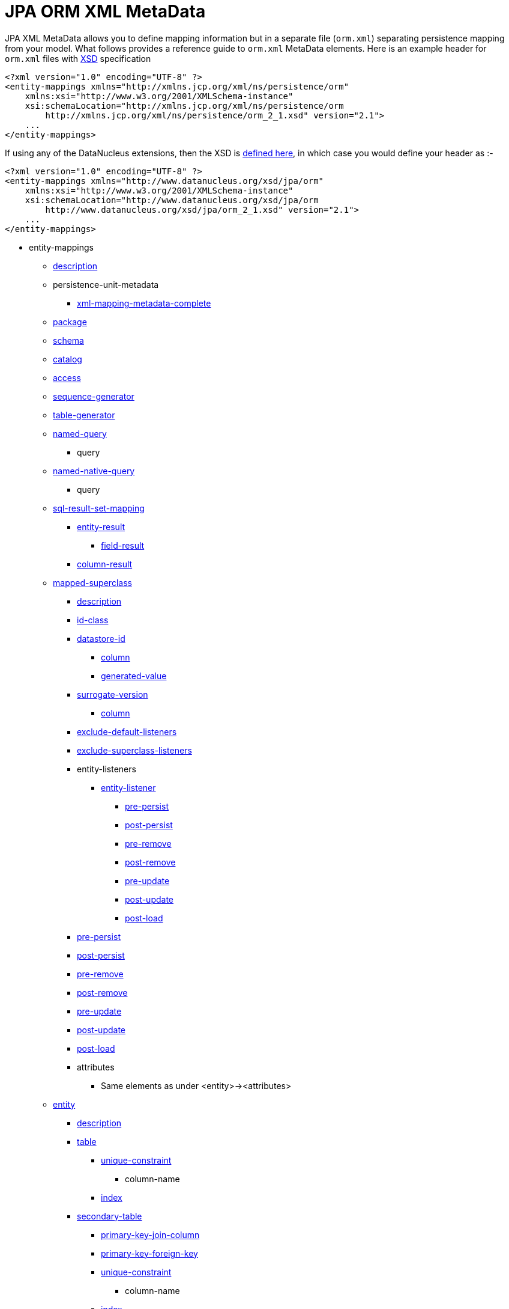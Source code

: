 [[orm_xml]]
= JPA ORM XML MetaData
:_basedir: ../
:_imagesdir: images/

JPA XML MetaData allows you to define mapping information but in a separate file (`orm.xml`) separating persistence mapping from your model. 
What follows provides a reference guide to `orm.xml` MetaData elements. Here is an example header for `orm.xml` files with 
http://xmlns.jcp.org/xml/ns/persistence/orm_2_1.xsd[XSD] specification

[source,xml]
-----
<?xml version="1.0" encoding="UTF-8" ?>
<entity-mappings xmlns="http://xmlns.jcp.org/xml/ns/persistence/orm"
    xmlns:xsi="http://www.w3.org/2001/XMLSchema-instance"
    xsi:schemaLocation="http://xmlns.jcp.org/xml/ns/persistence/orm
        http://xmlns.jcp.org/xml/ns/persistence/orm_2_1.xsd" version="2.1">
    ...
</entity-mappings>
-----

If using any of the DataNucleus extensions, then the XSD is http://www.datanucleus.org/xsd/jpa/orm_2_1.xsd[defined here], in which case you would define your header as :-

[source,xml]
-----
<?xml version="1.0" encoding="UTF-8" ?>
<entity-mappings xmlns="http://www.datanucleus.org/xsd/jpa/orm"
    xmlns:xsi="http://www.w3.org/2001/XMLSchema-instance"
    xsi:schemaLocation="http://www.datanucleus.org/xsd/jpa/orm
        http://www.datanucleus.org/xsd/jpa/orm_2_1.xsd" version="2.1">
    ...
</entity-mappings>
-----

* entity-mappings
** link:#description[description]
** persistence-unit-metadata
*** link:#xml-mapping-metadata-complete[xml-mapping-metadata-complete]
** link:#package[package]
** link:#schema[schema]
** link:#catalog[catalog]
** link:#access[access]
** link:#sequence-generator[sequence-generator]
** link:#table-generator[table-generator]
** link:#named-query[named-query]
*** query
** link:#named-native-query[named-native-query]
*** query
** link:#sql-result-set-mapping[sql-result-set-mapping]
*** link:#entity-result[entity-result]
**** link:#field-result[field-result]
*** link:#column-result[column-result]
** link:#mapped-superclass[mapped-superclass]
*** link:#entity-description[description]
*** link:#id-class[id-class]
*** link:#datastore-id[datastore-id]
**** link:#column[column]
**** link:#generated-value[generated-value]
*** link:#surrogate-version[surrogate-version]
**** link:#column[column]
*** link:#exclude-default-listeners[exclude-default-listeners]
*** link:#exclude-superclass-listeners[exclude-superclass-listeners]
*** entity-listeners
**** link:#entity-listener[entity-listener]
***** link:#pre-persist[pre-persist]
***** link:#post-persist[post-persist]
***** link:#pre-remove[pre-remove]
***** link:#post-remove[post-remove]
***** link:#pre-update[pre-update]
***** link:#post-update[post-update]
***** link:#post-load[post-load]
*** link:#pre-persist[pre-persist]
*** link:#post-persist[post-persist]
*** link:#pre-remove[pre-remove]
*** link:#post-remove[post-remove]
*** link:#pre-update[pre-update]
*** link:#post-update[post-update]
*** link:#post-load[post-load]
*** attributes
**** Same elements as under <entity>-><attributes>
** link:#entity[entity]
*** link:#entity-description[description]
*** link:#table[table]
**** link:#unique-constraint[unique-constraint]
***** column-name
**** link:#index[index]
*** link:#secondary-table[secondary-table]
**** link:#primary-key-join-column[primary-key-join-column]
**** link:#foreign-key[primary-key-foreign-key]
**** link:#unique-constraint[unique-constraint]
***** column-name
**** link:#index[index]
*** link:#primary-key-join-column[primary-key-join-column]
*** link:#foreign-key[primary-key-foreign-key]
*** link:#id-class[id-class]
*** link:#datastore-id[datastore-id]
**** link:#column[column]
**** link:#generated-value[generated-value]
*** link:#surrogate-version[surrogate-version]
**** link:#column[column]
*** link:#inheritance[inheritance]
*** link:#discriminator-value[discriminator-value]
*** link:#discriminator-column[discriminator-column]
*** link:#sequence-generator[sequence-generator]
*** link:#table-generator[table-generator]
**** link:#index[index]
*** link:#named-query[named-query]
**** query
*** link:#named-native-query[named-native-query]
**** query
*** link:#sql-result-set-mapping[sql-result-set-mapping]
**** link:#entity-result[entity-result]
***** link:#field-result[field-result]
**** link:#column-result[column-result]
*** link:#named-entity-graph[named-entity-graph]
**** link:#named-attribute-node[named-attribute-node]
**** link:#named-subgraph[subgraph]
***** link:#named-attribute-node[named-attribute-node]
**** link:#named-subgraph[subclass-subgraph]
***** link:#named-attribute-node[named-attribute-node]
*** link:#exclude-default-listeners[exclude-default-listeners]
*** link:#exclude-superclass-listeners[exclude-superclass-listeners]
*** entity-listeners
**** link:#entity-listener[entity-listener]
***** link:#pre-persist[pre-persist]
***** link:#post-persist[post-persist]
***** link:#pre-remove[pre-remove]
***** link:#post-remove[post-remove]
***** link:#pre-update[pre-update]
***** link:#post-update[post-update]
***** link:#post-load[post-load]
*** link:#pre-persist[pre-persist]
*** link:#post-persist[post-persist]
*** link:#pre-remove[pre-remove]
*** link:#post-remove[post-remove]
*** link:#pre-update[pre-update]
*** link:#post-update[post-update]
*** link:#post-load[post-load]
*** link:#attribute-override[attribute-override]
**** link:#column[column]
*** link:#association-override[association-override]
**** link:#join-column[join-column]
*** attributes
**** link:#id[id]
***** link:#column[column]
***** link:#generated-value[generated-value]
***** link:#sequence-generator[sequence-generator]
***** link:#table-generator[table-generator]
**** link:#embedded-id[embedded-id]
**** link:#basic[basic]
***** link:#column[column]
***** lob
***** link:#temporal[temporal]
***** link:#enumerated[enumerated]
***** link:#convert[convert]
**** link:#version[version]
***** link:#column[column]
**** link:#many-to-one[many-to-one]
***** link:#join-column[join-column]
***** link:#join-table[join-table]
****** link:#join-column[join-column]
****** link:#inverse-join-column[inverse-join-column]
****** link:#unique-constraint[unique-constraint]
******* column-name
***** cascade
****** cascade-all
****** cascade-persist
****** cascade-merge
****** cascade-remove
****** cascade-refresh
**** link:#element-collection[element-collection]
***** link:#collection-table[collection-table]
****** link:#join-column[join-column]
****** link:#index[index]
****** link:#foreign-key[foreign-key]
***** link:#order-by[order-by]
***** link:#order-column[order-column]
***** link:#map-key[map-key]
***** link:#map-key-temporal[map-key-temporal]
***** link:#map-key-enumerated[map-key-enumerated]
***** link:#join-table[join-table]
****** link:#join-column[join-column]
****** link:#foreign-key[foreign-key]
****** link:#inverse-join-column[inverse-join-column]
****** link:#foreign-key[inverse-foreign-key]
****** link:#unique-constraint[unique-constraint]
******* column-name
***** link:#join-column[join-column]
**** link:#one-to-many[one-to-many]
***** link:#order-by[order-by]
***** link:#order-column[order-column]
***** link:#map-key[map-key]
***** link:#map-key-temporal[map-key-temporal]
***** link:#map-key-enumerated[map-key-enumerated]
***** link:#join-table[join-table]
****** link:#join-column[join-column]
****** link:#inverse-join-column[inverse-join-column]
****** link:#unique-constraint[unique-constraint]
******* column-name
***** link:#join-column[join-column]
***** cascade
****** cascade-all
****** cascade-persist
****** cascade-merge
****** cascade-remove
****** cascade-refresh
***** link:#shared-relation[shared-relation]
**** link:#one-to-one[one-to-one]
***** link:#join-column[join-column]
***** link:#foreign-key[foreign-key]
***** link:#join-table[join-table]
****** link:#join-column[join-column]
****** link:#inverse-join-column[inverse-join-column]
****** link:#unique-constraint[unique-constraint]
******* column-name
***** cascade
****** cascade-all
****** cascade-persist
****** cascade-merge
****** cascade-remove
****** cascade-refresh
**** link:#many-to-many[many-to-many]
***** link:#order-by[order-by]
***** link:#order-column[order-column]
***** link:#map-key[map-key]
***** link:#map-key-temporal[map-key-temporal]
***** link:#map-key-enumerated[map-key-enumerated]
***** link:#join-table[join-table]
****** link:#join-column[join-column]
****** link:#inverse-join-column[inverse-join-column]
****** link:#unique-constraint[unique-constraint]
******* column-name
***** cascade
****** cascade-all
****** cascade-persist
****** cascade-merge
****** cascade-remove
****** cascade-refresh
***** link:#shared-relation[shared-relation]
**** link:#embedded[embedded]
***** link:#attribute-override[attribute-override]
**** link:#transient[transient]
** link:#embeddable[embeddable]
*** embeddable-attributes
**** link:#basic[basic]
**** link:#transient[transient]


[[description]]
== Metadata for description tag

The *<description>* element (<entity-mappings>) contains the text describing all classes (and hence entities) defined in this file. 
It serves no useful purpose other than descriptive.


[[xml-mapping-metadata-complete]]
== Metadata for xml-mapping-metadata-complete tag

The *<xml-mapping-metadata-complete>* element (under <persistence-unit-metadata>) when specified defines that the classes in this file are 
fully specified with just their metadata and that any annotations should be ignored.


[[package]]
== Metadata for package tag

The *<package>* element (under <entity-mappings>) contains the text defining the package into which all classes in this file belong.


[[schema]]
== Metadata for schema tag

The *<schema>* element (under <entity-mappings>) contains the default schema for all classes in this file.


[[catalog]]
== Metadata for catalog tag

The *<catalog>* element (under <entity-mappings>) contains the default catalog for all classes in this file.


[[access]]
== Metadata for access tag

The *<access>* element (under <entity-mappings>) contains the setting for how to access
the persistent fields/properties. This can be set to either "FIELD" or "PROPERTY".


[[sequence-generator]]
== Metadata for sequence-generator tag

The *<sequence-generator>* element (under <entity-mappings>, or <entity> or
<id>) defines a generator of sequence values, for use elsewhere in this persistence-unit.

[cols="1,3,1", options="header"]
|===
|Attribute
|Description
|Values

|name
|Name of the generator (required)
|

|sequence-name
|Name of the sequence
|

|initial-value
|Initial value for the sequence
|1

|allocation-size
|Number of values that the sequence allocates when needed
|50
|===



[[table-generator]]
== Metadata for table-generator tag

The *<table-generator>* element (under <entity-mappings>, or <entity> or
<id>) defines a generator of sequence values using a datastore table, for use elsewhere in 
this persistence-unit.

[cols="1,3,1", options="header"]
|===
|Attribute
|Description
|Values

|name
|Name of the generator (required)
|

|table
|name of the table to use for sequences
|SEQUENCE_TABLE

|catalog
|Catalog to store the sequence table
|

|schema
|Schema to store the sequence table
|

|pk-column-name
|Name of the primary-key column in the table
|SEQUENCE_NAME

|value-column-name
|Name of the value column in the table
|NEXT_VAL

|pk-column-value
|Name of the value to use in the primary key column (for this row)
|{name of the class}

|initial-value
|Initial value to use in the table
|0

|allocation-size
|Number of values to allocate when needed
|50
|===



[[named-query]]
== Metadata for named-query tag

The *<named-query>* element (under <entity-mappings> or under <entity>) defines 
a JPQL query that will be accessible at runtime via the name. The element itself will contain the text 
of the query. It has the following attributes

[cols="1,3,1", options="header"]
|===
|Attribute
|Description
|Values

|name
|Name of the query
|
|===



[[named-native-query]]
== Metadata for named-native-query tag

The *<named-native-query>* element (under <entity-mappings> or under <entity>) 
defines an SQL query that will be accessible at runtime via the name. The element itself will contain 
the text of the query. It has the following attributes

[cols="1,3,1", options="header"]
|===
|Attribute
|Description
|Values

|name
|Name of the query
|
|===



[[sql-result-set-mapping]]
== Metadata for sql-result-set-mapping tag

The *<sql-result-set-mapping>* element (under <entity-mappings> or under <entity>) 
defines how the results of the SQL query are output to the user per row of the result set. 
It will contain sub-elements. It has the following attributes

[cols="1,3,1", options="header"]
|===
|Attribute
|Description
|Values

|name
|Name of the SQL result-set mapping (referenced by native queries)
|
|===



[[named-entity-graph]]
== Metadata for named-entity-graph tag

The *<named-entity-graph>* element (under <entity>) 
defines an entity graph with root as that entity, accessible at runtime via the name. 
It has the following attributes

[cols="1,3,1", options="header"]
|===
|Attribute
|Description
|Values

|name
|Name of the entity graph
|
|===



[[named-attribute-node]]
== Metadata for named-attribute-node tag

The *<named-attribute-node>* element (under <named-entity-graph>) 
defines a node in the entity graph.
It has the following attributes

[cols="1,3,1", options="header"]
|===
|Attribute
|Description
|Values

|name
|Name of the node (field/property)
|

|subgraph
|Name of a subgraph that maps this attribute fully (optional)
|
|===


[[named-subgraph]]
== Metadata for subgraph/subclass-subgraph tag

The *<subgraph>*/*subclass-subgraph* element (under <named-entity-graph>) 
defines a subgraph in the entity graph.
It has the following attributes

[cols="1,3,1", options="header"]
|===
|Attribute
|Description
|Values

|name
|Name of the subgraph (referenced in the named-attribute-node)
|

|class
|Type of the subgraph attribute
|
|===



[[entity-result]]
== Metadata for entity-result tag

The *<entity-result>* element (under <sql-result-set-mapping>) 
defines an entity that is output from an SQL query per row of the result set. 
It can contain sub-elements of type <field-result>. It has the following attributes

[cols="1,3,1", options="header"]
|===
|Attribute
|Description
|Values

|entity-class
|Class of the entity
|

|discriminator-column
|Column containing any discriminator (so subclasses of the entity type can be distinguished)
|
|===



[[field-result]]
== Metadata for field-result tag

The *<field-result>* element (under <entity-result>) 
defines a field of an entity and the column representing it in an SQL query. 
It has the following attributes

[cols="1,3,1", options="header"]
|===
|Attribute
|Description
|Values

|name
|Name of the entity field
|

|column
|Name of the SQL column
|
|===



[[column-result]]
== Metadata for column-result tag

The *<column-result>* element (under <sql-result-set-mapping>) 
defines a column that is output directly from an SQL query per row of the result set. 
It has the following attributes

[cols="1,3,1", options="header"]
|===
|Attribute
|Description
|Values

|name
|Name of the SQL column
|
|===



[[mapped-superclass]]
== Metadata for mapped-superclass tag

These are attributes within the *<mapped-superclass>* tag (under <entity-mappings>). 
This is used to define the persistence definition for a class that has no table but is mapped.

[cols="1,3,1", options="header"]
|===
|Attribute
|Description
|Values

|class
|Name of the class (required)
|

|metadata-complete
|Whether the definition of persistence of this class is complete with this MetaData definition. That is, should any annotations be ignored.
|true, *false*
|===



[[entity]]
== Metadata for entity tag

These are attributes within the *<entity>* tag (under <entity-mappings>). 
This is used to define the persistence definition for this class.

[cols="1,3,1", options="header"]
|===
|Attribute
|Description
|Values

|class
|Name of the class (required)
|

|name
|Name of the entity. Used by JPQL queries
|

|metadata-complete
|Whether the definition of persistence of this class is complete with this MetaData definition. That is, should any annotations be ignored.
|true, *false*

|cacheable
|Whether instances of this class should be cached in the L2 cache. New in JPA2
|*true*, false
|===



[[entity-description]]
== Metadata for description tag

The *<description>* element (under <entity>) contains the text describing
the class being persisted. It serves no useful purpose other than descriptive.




[[table]]
== Metadata for table tag

These are attributes within the *<table>* tag (under <entity>). 
This is used to define the table where this class will be persisted.

[cols="1,3,1", options="header"]
|===
|Attribute
|Description
|Values

|name
|Name of the table
|

|catalog
|Catalog where the table is stored
|

|schema
|Schema where the table is stored
|
|===



[[secondary-table]]
== Metadata for secondary-table tag

These are attributes within the *<secondary-table>* tag (under <entity>). 
This is used to define the join of a secondary table back to the primary table where this class will be 
persisted.

[cols="1,3,1", options="header"]
|===
|Attribute
|Description
|Values

|name
|Name of the table
|

|catalog
|Catalog where the table is stored
|

|schema
|Schema where the table is stored
|
|===



[[join-table]]
== Metadata for join-table tag

These are attributes within the *<join-table>* tag 
(under <one-to-one>, <one-to-many>, <many-to-many>). 
This is used to define the join table where a collection/maps relationship will be persisted.

[cols="1,3,1", options="header"]
|===
|Attribute
|Description
|Values

|name
|Name of the join table
|

|catalog
|Catalog where the join table is stored
|

|schema
|Schema where the join table is stored
|

|orphan-removal
|Whether to remove orphans when either removng the owner or nulling the relation
|false
|===



[[collection-table]]
== Metadata for collection-table tag

These are attributes within the *<collection-table>* tag 
(under <element-collection>). 
This is used to define the join table where a collections relationship will be persisted.

[cols="1,3,1", options="header"]
|===
|Attribute
|Description
|Values

|name
|Name of the join table
|

|catalog
|Catalog where the join table is stored
|

|schema
|Schema where the join table is stored
|
|===



[[unique-constraint]]
== Metadata for unique-constraint tag

This element is specified under the <table>, <secondary-table> or
<join-table> tags. This is used to define a unique constraint on the table.
No attributes are provided, just sub-element(s) "column-name"



[[column]]
== Metadata for column tag

These are attributes within the *<column>* tag (under <basic>).
This is used to define the column where the data will be stored.

[cols="1,3,1", options="header"]
|===
|Attribute
|Description
|Values

|name
|Name of the column
|

|unique
|Whether the column is unique
|true, *false*

|nullable
|Whether the column is nullable
|*true*, false

|insertable
|Whether the column is insertable
|*true*, false

|updatable
|Whether the column is updatable
|*true*, false

|column-definition
|Some vague JPA term that you put anything in and get any unexpected results from
|

|table
|Table for the column ?
|

|length
|Length for the column (when string type)
|255

|precision
|Precision for the column (when numeric type)
|0

|scale
|Scale for the column (when numeric type)
|0

|jdbc-type
|The JDBC Type to use for this column (*DataNucleus extension*)
|

|position
|The position to use for this column (first=0) (*DataNucleus extension*)
|
|===



[[primary-key-join-column]]
== Metadata for primary-key-join-column tag

These are attributes within the *<primary-join-key-column>* tag 
(under <secondary-table> or <entity>).
This is used to define the join of PK columns between secondary and primary tables, or
between table of subclass and table of base class.

[cols="1,3,1", options="header"]
|===
|Attribute
|Description
|Values

|name
|Name of the column
|

|referenced-column-name
|Name of column in primary table
|
|===



[[join-column]]
== Metadata for join-column tag

These are attributes within the *<join-column>* tag (under <join-table>). 
This is used to define the join column.

[cols="1,3,1", options="header"]
|===
|Attribute
|Description
|Values

|name
|Name of the column
|

|referenced-column-name
|Name of the column at the other side of the relation that this is a FK to
|

|unique
|Whether the column is unique
|true, *false*

|nullable
|Whether the column is nullable
|*true*, false

|insertable
|Whether the column is insertable
|*true*, false

|updatable
|Whether the column is updatable
|*true*, false

|column-definition
|Some vague JPA term that you put anything in and get any unexpected results from.
|

|table
|Table for the column ?
|
|===



[[inverse-join-column]]
== Metadata for inverse-join-column tag

These are attributes within the *<inverse-join-column>* tag (under <join-table>).
This is used to define the join column to the element.

[cols="1,3,1", options="header"]
|===
|Attribute
|Description
|Values

|name
|Name of the column
|

|referenced-column-name
|Name of the column at the other side of the relation that this is a FK to
|

|unique
|Whether the column is unique
|true, *false*

|nullable
|Whether the column is nullable
|*true*, false

|insertable
|Whether the column is insertable
|*true*, false

|updatable
|Whether the column is updatable
|*true*, false

|column-definition
|Some vague JPA term that you put anything in and get any unexpected results from.
|

|table
|Table for the column ?
|
|===



[[shared-relation]]
== Metadata for shared-relation tag

These are attributes within the *<shared-relation>* tag 
(under <one-to-many> or <many-to-many>).
*This is a DataNucleus Extension*.
This is used to define a relation as being shared, with a distinguisher column.

[cols="1,3,1", options="header"]       
|===
|Attribute
|Description
|Values

|column
|Name of the distinguisher column
|

|value
|Value to store in the distinguisher column for this field
|

|primary-key
|Whether the distinguisher column is part of the primary key (when join table).
|
|===



[[id-class]]
== Metadata for id-class tag

These are attributes within the *<id-class>* tag (under <entity>).
This defines a identity class to be used for this entity.

[cols="1,3,1", options="header"]
|===
|Attribute
|Description
|Values

|class
|Name of the identity class (required)
|
|===



[[inheritance]]
== Metadata for inheritance tag

These are attributes within the *<inheritance>* tag (under <entity>).
This defines the inheritance of the class.

[cols="1,3,1", options="header"]
|===
|Attribute
|Description
|Values

|strategy
|Strategy for inheritance in terms of storing this class
|SINGLE_TABLE, JOINED, TABLE_PER_CLASS
|===



[[discriminator-value]]
== Metadata for discriminator-value tag

These are attributes within the *<discriminator-value>* tag (under <entity>).
This defines the value used in a discriminator. The value is contained in the element.
Specification of the value will result in a "value-map" discriminator strategy being adopted.
If no discriminator-value is present, but discriminator-column is then "class-name" discriminator 
strategy is used.



[[discriminator-column]]
== Metadata for discriminator-column tag">

These are attributes within the *<discriminator-column>* tag (under <entity>).
This defines the column used for a discriminator.

[cols="1,3,1", options="header"]
|===
|Attribute
|Description
|Values

|name
|Name of the discriminator column
|DTYPE

|discriminator-type
|Type of data stored in the discriminator column
|STRING, CHAR, INTEGER

|length
|Length of the discriminator column
|
|===


[[id]]
== Metadata for id tag">

These are attributes within the *<id>* tag (under <attributes>).
This is used to define the field used to be the identity of the class.

[cols="1,3,1", options="header"]
|===
|Attribute
|Description
|Values

|name
|Name of the field (required)
|
|===


[[generated-value]]
== Metadata for generated-value tag">

These are attributes within the *<generated-value>* tag (under <id>). This is used to define how to generate the value for the identity field.

[cols="1,3,1", options="header"]
|===
|Attribute
|Description
|Values

|strategy
|Generation strategy. Please refer to the link:mapping.html#value_generation[Identity Generation Guide]
|*auto*, identity, sequence, table

|generator
|Name of the generator to use if wanting to override the default DataNucleus generator for the specified strategy. 
Please refer to the link:#sequence-generator[<sequence-generator>] and link:#table-generator[<table-generator>]
|
|===


[[datastore-id]]
== Metadata for datastore-id tag">

These are attributes within the *<datastore-id>* tag (under <entity>). This is used to define the entity is using datastore identity (DataNucleus extension).

[cols="1,3,1", options="header"]
|===
|Attribute
|Description
|Values

|column
|Name of the surrogate column to add for the datastore identity.
|

|generated-value
|Details of the generated value strategy and generator. Please refer to the link:#generated-value[<generated-value>]
|
|===



[[surrogate-version]]
== Metadata for surrogate-version tag">

These are attributes within the *<surrogate-version>* tag (under <entity>).
This is used to define the entity has a surrogate version column (DataNucleus extension).

[cols="1,3,1", options="header"]
|===
|Attribute
|Description
|Values

|column
|Name of the surrogate column to add for the version.
|

|indexed
|Whether the surrogate version column should be indexed.
|true, *false*
|===



[[embedded-id]]
== Metadata for embedded-id tag">

These are attributes within the *<embedded-id>* tag (under <attributes>). This is used to define the field used to be the (embedded) identity of the class.
*Note that this is not yet fully supported - specify the fields in the class*

[cols="1,3,1", options="header"]
|===
|Attribute
|Description
|Values

|name
|Name of the field (required)
|
|===



[[version]]
== Metadata for version tag">

These are attributes within the *<version>* tag (under <attributes>). This is used to define the field used to be hold the version of the class.

[cols="1,3,1", options="header"]
|===
|Attribute
|Description
|Values

|name
|Name of the field (required)
|
|===



[[basic]]
== Metadata for basic tag">

These are attributes within the *<basic>* tag (under <attributes>). This is used to define the persistence information for the field.

[cols="1,3,1", options="header"]
|===
|Attribute
|Description
|Values

|name
|Name of the field (required)
|

|fetch
|Fetch type for this field
|LAZY, EAGER

|optional
|Whether this field may be null and may be used in schema generation
|true, false
|===



[[temporal]]
== Metadata for temporal tag">

These are attributes within the *<temporal>* tag (under <basic>). This is used to define the details of persistence as a temporal type. 
The contents of the element can be one of DATE, TIME, TIMESTAMP.



[[enumerated]]
== Metadata for enumerated tag">

These are attributes within the *<enumerated>* tag (under <basic>). This is used to define the details of persistence as an enum type. 
The contents of the element can be one of *ORDINAL* or STRING to represent whether the enum is persisted as an integer-based or the actual string.


[[one-to-one]]
== Metadata for one-to-one tag">

These are attributes within the *<one-to-one>* tag (under <attributes>). This is used to define that the field is part of a 1-1 relation.

[cols="1,3,1", options="header"]
|===
|Attribute
|Description
|Values

|name
|Name of the field (required)
|

|target-entity
|Class name of the related entity
|

|fetch
|Whether the field should be fetched immediately
|*EAGER*, LAZY

|optional
|Whether the field can store nulls.
|*true*, false

|mapped-by
|Name of the field that owns the relation (specified on the inverse side)
|
|===



[[many-to-one]]
== Metadata for many-to-one tag">

These are attributes within the *<many-to-one>* tag (under <attributes>). This is used to define that the field is part of a N-1 relation.

[cols="1,3,1", options="header"]
|===
|Attribute
|Description
|Values

|name
|Name of the field (required)
|

|target-entity
|Class name of the related entity
|

|fetch
|Whether the field should be fetched immediately
|*EAGER*, LAZY

|optional
|Whether the field can store nulls.
|*true*, false
|===



[[element-collection]]
== Metadata for element-collection tag">

These are attributes within the *<element-collection>* tag (under <attributes>). This is used to define that the field is part of a 1-N non-PC relation.

[cols="1,3,1", options="header"]
|===
|Attribute
|Description
|Values

|name
|Name of the field (required)
|

|target-class
|Class name of the related object
|

|fetch
|Whether the field should be fetched immediately
|EAGER, *LAZY*
|===



[[one-to-many]]
== Metadata for one-to-many tag">

These are attributes within the *<one-to-many>* tag (under <attributes>). This is used to define that the field is part of a 1-N relation.

[cols="1,3,1", options="header"]
|===
|Attribute
|Description
|Values

|name
|Name of the field (required)
|

|target-entity
|Class name of the related entity
|

|fetch
|Whether the field should be fetched immediately
|EAGER, *LAZY*

|mapped-by
|Name of the field that owns the relation (specified on the inverse side)
|

|orphan-removal
|Whether to remove orphans when either removng the owner or removing the element
|false
|===



[[many-to-many]]
== Metadata for many-to-many tag">

These are attributes within the *<many-to-many>* tag (under <attributes>). This is used to define that the field is part of a M-N relation.

[cols="1,3,1", options="header"]
|===
|Attribute
|Description
|Values

|name
|Name of the field (required)
|

|target-entity
|Class name of the related entity
|

|fetch
|Whether the field should be fetched immediately
|EAGER, *LAZY*

|mapped-by
|Name of the field on the non-owning side that completes the relation. Specified on the owner side
|
|===



[[embedded]]
== Metadata for embedded tag">

These are attributes within the *<embedded>* tag (under <attributes>). This is used to define that the field is part of an embedded relation.

[cols="1,3,1", options="header"]
|===
|Attribute
|Description
|Values

|name
|Name of the field (required)
|
|===



[[order-by]]
== Metadata for order-by tag">

This element is specified under <one-to-many> or <many-to-many>. 
It is used to define the field(s) of the element class that is used for ordering the elements when they are retrieved from the datastore. 
It has no attributes and the ordering is specified within the element itself. 
It should be a comma-separated list of field names (of the element) with optional "ASC" or "DESC" to signify ascending or descending



[[order-column]]
== Metadata for order-column tag">

This element is specified under <one-to-many> or <many-to-many>. 
It is used to define that the List will be ordered with the ordering stored in a surrogate column in the other table.

[cols="1,3,1", options="header"]
|===
|Attribute
|Description
|Values

|name
|Name of the column
|{fieldName}_ORDER

|nullable
|Whether the column is nullable
|*true*, false

|insertable
|Whether the column is insertable
|*true*, false

|updatable
|Whether the column is updatable
|*true*, false

|column-definition
|Some vague JPA term that you put anything in and get any unexpected results from
|

|base
|Origin of the ordering (value for the first element)
|0
|===



[[map-key]]
== Metadata for map-key tag">

These are attributes within the *<map-key>* tag (under <one-to-many> or <many-to-many>). This is used to define the field of the value class that is the key of a Map.

[cols="1,3,1", options="header"]
|===
|Attribute
|Description
|Values

|name
|Name of the field (required)
|
|===



[[map-key-temporal]]
== Metadata for map-key-temporal tag">

Within the *<map-key-temporal>* tag (under <element-collection>, <one-to-many> or <many-to-many>) you put the TemporalType value.



[[map-key-enumerated]]
== Metadata for map-key-enumerated tag">

Within the *<map-key-enumerated>* tag (under <element-collection>, <one-to-many> or <many-to-many>) you put the EnumType value.


[[transient]]
== Metadata for transient tag">

These are attributes within the *<transient>* tag (under <attributes>). This is used to define that the field is not to be persisted.

[cols="1,3,1", options="header"]
|===
|Attribute
|Description
|Values

|name
|Name of the field (required)
|
|===


[[index]]
== Metadata for index tag">

 These are attributes within the *<index>* element. This is used to define the details of an index when overriding the provider default.

[cols="1,3,1", options="header"]
|===
|Attribute
|Description
|Values

|name
|Name of the index
|

|unique
|Whether the index is unique
|

|column-list
|List of columns (including any ASC, DESC specifications for each column)
|
|===



[[foreign-key]]
== Metadata for foreign-key tag">

These are attributes within the *<foreign-key>* element. This is used to define the details of a foreign-key when overriding the provider default.

[cols="1,3,1", options="header"]
|===
|Attribute
|Description
|Values

|name
|Name of the foreign-key
|

|value
|Constraint mode
|

|foreignKeyDefinition
|The DDL for the foreign key
|
|===



[[convert]]
== Metadata for convert tag">

These are attributes within the *<convert>* element, under *<basic>*. This is used to define the use of type conversion on this field.

[cols="1,3,1", options="header"]
|===
|Attribute
|Description
|Values

|converter
|Class name of the converter
|

|attribute-name
|Name of the embedded field to convert (optional). *Not yet supported*
|

|disable-conversion
|Whether to disable any auto-apply converters for this field
|true, *false*
|===



[[exclude-default-listeners]]
== Metadata for exclude-default-listeners tag">

This element is specified under <mapped-superclass> or <entity> and is used to denote that any default listeners defined in this file will be ignored.


[[exclude-superclass-listeners]]
== Metadata for exclude-superclass-listeners tag">

This element is specified under <mapped-superclass> or <entity> and is used to denote that any listeners of superclasses will be ignored.


[[entity-listener]]
== Metadata for entity-listener tag">

These are attributes within the *<entity-listener>* tag (under <entity-listeners>). This is used to an EntityListener class and the methods it uses

[cols="1,3,1", options="header"]
|===
|Attribute
|Description
|Values

|class
|Name of the EntityListener class that receives the callbacks for this Entity
|
|===


[[pre-persist]]
== Metadata for pre-persist tag">

These are attributes within the *<pre-persist>* tag (under <entity>). This is used to define any "PrePersist" method callback.

[cols="1,3,1", options="header"]
|===
|Attribute
|Description
|Values

|method-name
|Name of the method (required)
|
|===


[[post-persist]]
== Metadata for post-persist tag">

These are attributes within the *<post-persist>* tag (under <entity>). This is used to define any "PostPersist" method callback.

[cols="1,3,1", options="header"]
|===
|Attribute
|Description
|Values

|method-name
|Name of the method (required)
|
|===


[[pre-remove]]
== Metadata for pre-remove tag">

These are attributes within the *<pre-remove>* tag (under <entity>). This is used to define any "PreRemove" method callback.

[cols="1,3,1", options="header"]
|===
|Attribute
|Description
|Values

|method-name
|Name of the method (required)
|
|===


[[post-remove]]
== Metadata for post-remove tag">

These are attributes within the *<post-remove>* tag (under <entity>). This is used to define any "PostRemove" method callback.

[cols="1,3,1", options="header"]
|===
|Attribute
|Description
|Values

|method-name
|Name of the method (required)
|
|===


[[pre-update]]
== Metadata for pre-update tag">

These are attributes within the *<pre-remove>* tag (under <entity>). This is used to define any "PreUpdate" method callback.

[cols="1,3,1", options="header"]
|===
|Attribute
|Description
|Values

|method-name
|Name of the method (required)
|
|===


[[post-update]]
== Metadata for post-update tag

These are attributes within the *<post-update>* tag (under <entity>). This is used to define any "PostUpdate" method callback.

[cols="1,3,1", options="header"]
|===
|Attribute
|Description
|Values

|method-name
|Name of the method (required)
|
|===


[[post-load]]
== Metadata for post-load tag

These are attributes within the *<post-load>* tag (under <entity>). This is used to define any "PostLoad" method callback.

[cols="1,3,1", options="header"]
|===
|Attribute
|Description
|Values

|method-name
|Name of the method (required)
|
|===


[[attribute-override]]
== Metadata for attribute-override tag

These are attributes within the *<attribute-override>* tag (under <entity>). This is used to override the columns for any fields in superclasses

[cols="1,3,1", options="header"]
|===
|Attribute
|Description
|Values

|name
|Name of the field/property (required)
|
|===


[[association-override]]
== Metadata for association-override tag

These are attributes within the *<association-override>* tag (under <entity>). This is used to override the columns for any N-1/1-1 fields in superclasses

[cols="1,3,1", options="header"]
|===
|Attribute
|Description
|Values

|name
|Name of the field/property (required)
|
|===
